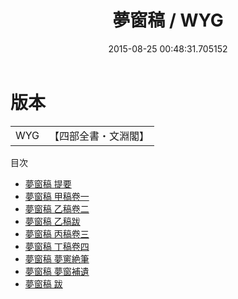 #+TITLE: 夢窗稿 / WYG
#+DATE: 2015-08-25 00:48:31.705152
* 版本
 |       WYG|【四部全書・文淵閣】|
目次
 - [[file:KR4j0048_000.txt::000-1a][夢窗稿 提要]]
 - [[file:KR4j0048_001.txt::001-1a][夢窗稿 甲稿卷一]]
 - [[file:KR4j0048_002.txt::002-1a][夢窗稿 乙稿卷二]]
 - [[file:KR4j0048_003.txt::003-1a][夢窗稿 乙稿跋]]
 - [[file:KR4j0048_003.txt::003-2a][夢窗稿 丙稿卷三]]
 - [[file:KR4j0048_004.txt::004-1a][夢窗稿 丁稿卷四]]
 - [[file:KR4j0048_005.txt::005-1a][夢窗稿 夢窻絶筆]]
 - [[file:KR4j0048_006.txt::006-1a][夢窗稿 夢窗補遺]]
 - [[file:KR4j0048_007.txt::007-1a][夢窗稿 跋]]
